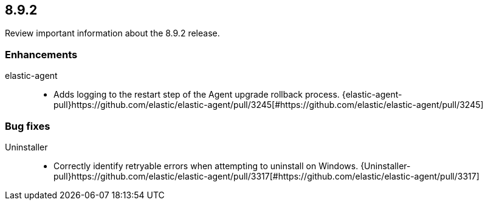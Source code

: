 // begin 8.9.2 relnotes

[[release-notes-8.9.2]]
==  8.9.2

Review important information about the  8.9.2 release.












[discrete]
[[enhancements-8.9.2]]
=== Enhancements


elastic-agent::

* Adds logging to the restart step of the Agent upgrade rollback process. {elastic-agent-pull}https://github.com/elastic/elastic-agent/pull/3245[#https://github.com/elastic/elastic-agent/pull/3245] 




[discrete]
[[bug-fixes-8.9.2]]
=== Bug fixes


Uninstaller::

* Correctly identify retryable errors when attempting to uninstall on Windows. {Uninstaller-pull}https://github.com/elastic/elastic-agent/pull/3317[#https://github.com/elastic/elastic-agent/pull/3317] 

// end 8.9.2 relnotes
